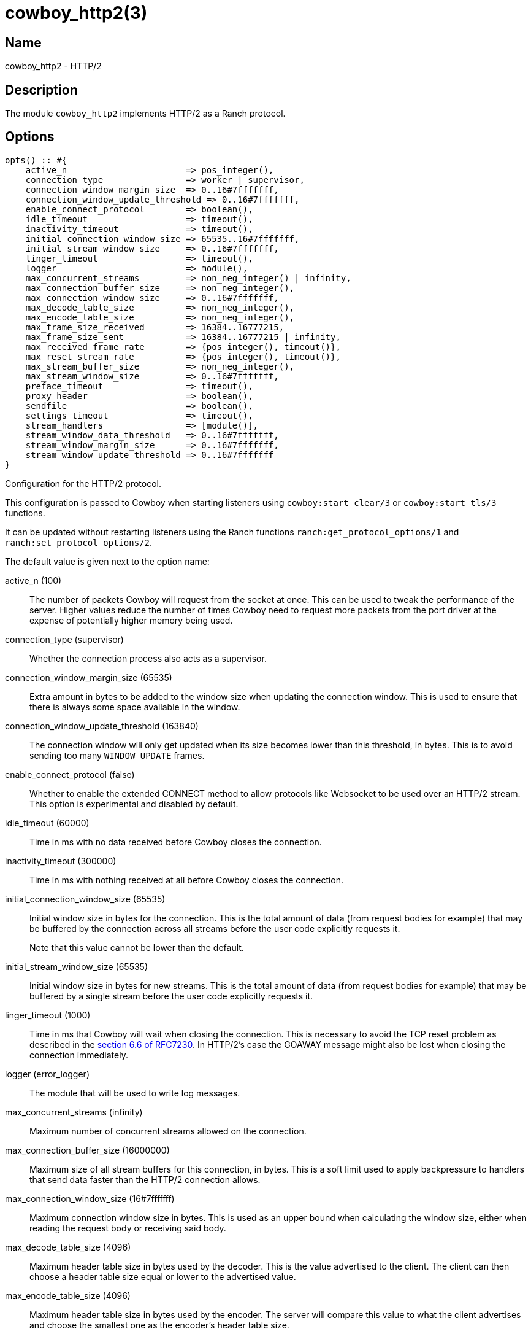= cowboy_http2(3)

== Name

cowboy_http2 - HTTP/2

== Description

The module `cowboy_http2` implements HTTP/2
as a Ranch protocol.

== Options

// @todo Might be worth moving cowboy_clear/tls/stream_h options
// to their respective manual, when they are added.

[source,erlang]
----
opts() :: #{
    active_n                       => pos_integer(),
    connection_type                => worker | supervisor,
    connection_window_margin_size  => 0..16#7fffffff,
    connection_window_update_threshold => 0..16#7fffffff,
    enable_connect_protocol        => boolean(),
    idle_timeout                   => timeout(),
    inactivity_timeout             => timeout(),
    initial_connection_window_size => 65535..16#7fffffff,
    initial_stream_window_size     => 0..16#7fffffff,
    linger_timeout                 => timeout(),
    logger                         => module(),
    max_concurrent_streams         => non_neg_integer() | infinity,
    max_connection_buffer_size     => non_neg_integer(),
    max_connection_window_size     => 0..16#7fffffff,
    max_decode_table_size          => non_neg_integer(),
    max_encode_table_size          => non_neg_integer(),
    max_frame_size_received        => 16384..16777215,
    max_frame_size_sent            => 16384..16777215 | infinity,
    max_received_frame_rate        => {pos_integer(), timeout()},
    max_reset_stream_rate          => {pos_integer(), timeout()},
    max_stream_buffer_size         => non_neg_integer(),
    max_stream_window_size         => 0..16#7fffffff,
    preface_timeout                => timeout(),
    proxy_header                   => boolean(),
    sendfile                       => boolean(),
    settings_timeout               => timeout(),
    stream_handlers                => [module()],
    stream_window_data_threshold   => 0..16#7fffffff,
    stream_window_margin_size      => 0..16#7fffffff,
    stream_window_update_threshold => 0..16#7fffffff
}
----

Configuration for the HTTP/2 protocol.

This configuration is passed to Cowboy when starting listeners
using `cowboy:start_clear/3` or `cowboy:start_tls/3` functions.

It can be updated without restarting listeners using the
Ranch functions `ranch:get_protocol_options/1` and
`ranch:set_protocol_options/2`.

The default value is given next to the option name:

active_n (100)::

The number of packets Cowboy will request from the socket at once.
This can be used to tweak the performance of the server. Higher
values reduce the number of times Cowboy need to request more
packets from the port driver at the expense of potentially
higher memory being used.

connection_type (supervisor)::

Whether the connection process also acts as a supervisor.

connection_window_margin_size (65535)::

Extra amount in bytes to be added to the window size when
updating the connection window. This is used to
ensure that there is always some space available in
the window.

connection_window_update_threshold (163840)::

The connection window will only get updated when its size
becomes lower than this threshold, in bytes. This is to
avoid sending too many `WINDOW_UPDATE` frames.

enable_connect_protocol (false)::

Whether to enable the extended CONNECT method to allow
protocols like Websocket to be used over an HTTP/2 stream.
This option is experimental and disabled by default.

idle_timeout (60000)::

Time in ms with no data received before Cowboy closes the connection.

inactivity_timeout (300000)::

Time in ms with nothing received at all before Cowboy closes the connection.

initial_connection_window_size (65535)::

Initial window size in bytes for the connection. This is the total amount
of data (from request bodies for example) that may be buffered
by the connection across all streams before the user code
explicitly requests it.
+
Note that this value cannot be lower than the default.

initial_stream_window_size (65535)::

Initial window size in bytes for new streams. This is the total amount
of data (from request bodies for example) that may be buffered
by a single stream before the user code explicitly requests it.

linger_timeout (1000)::

Time in ms that Cowboy will wait when closing the connection. This is
necessary to avoid the TCP reset problem as described in the
https://tools.ietf.org/html/rfc7230#section-6.6[section 6.6 of RFC7230].
In HTTP/2's case the GOAWAY message might also be lost when
closing the connection immediately.

logger (error_logger)::

The module that will be used to write log messages.

max_concurrent_streams (infinity)::

Maximum number of concurrent streams allowed on the connection.

max_connection_buffer_size (16000000)::

Maximum size of all stream buffers for this connection, in bytes.
This is a soft limit used to apply backpressure to handlers that
send data faster than the HTTP/2 connection allows.

max_connection_window_size (16#7fffffff)::

Maximum connection window size in bytes. This is used as an upper bound
when calculating the window size, either when reading the request
body or receiving said body.

max_decode_table_size (4096)::

Maximum header table size in bytes used by the decoder. This is the value
advertised to the client. The client can then choose a header table size
equal or lower to the advertised value.

max_encode_table_size (4096)::

Maximum header table size in bytes used by the encoder. The server will
compare this value to what the client advertises and choose the smallest
one as the encoder's header table size.

max_frame_size_received (16384)::

Maximum size in bytes of the frames received by the server. This value is
advertised to the remote endpoint which can then decide to use
any value lower or equal for its frame sizes.

max_frame_size_sent (infinity)::

Maximum size in bytes of the frames sent by the server. This option allows
setting an upper limit to the frame sizes instead of blindly
following the client's advertised maximum.
+
Note that actual frame sizes may be lower than the limit when
there is not enough space left in the flow control window.

max_received_frame_rate ({10000, 10000})::

Maximum frame rate allowed per connection. The rate is expressed
as a tuple `{NumFrames, TimeMs}` indicating how many frames are
allowed over the given time period. This is similar to a supervisor
restart intensity/period.

max_reset_stream_rate ({10, 10000})::

Maximum reset stream rate per connection. This can be used to
protect against misbehaving or malicious peers that do not follow
the protocol, leading to the server resetting streams, by limiting
the number of streams that can be reset over a certain time period.
The rate is expressed as a tuple `{NumResets, TimeMs}`. This is
similar to a supervisor restart intensity/period.

max_stream_buffer_size (8000000)::

Maximum stream buffer size in bytes. This is a soft limit used
to apply backpressure to handlers that send data faster than
the HTTP/2 connection allows.

max_stream_window_size (16#7fffffff)::

Maximum stream window size in bytes. This is used as an upper bound
when calculating the window size, either when reading the request
body or receiving said body.

preface_timeout (5000)::

Time in ms Cowboy is willing to wait for the connection preface.

proxy_header (false)::

Whether incoming connections have a PROXY protocol header. The
proxy information will be passed forward via the `proxy_header`
key of the Req object.

sendfile (true)::

Whether the sendfile syscall may be used. It can be useful to disable
it on systems where the syscall has a buggy implementation, for example
under VirtualBox when using shared folders.

settings_timeout (5000)::

Time in ms Cowboy is willing to wait for a SETTINGS ack.

stream_handlers ([cowboy_stream_h])::

Ordered list of stream handlers that will handle all stream events.

stream_window_data_threshold (16384)::

Window threshold in bytes below which Cowboy will not attempt
to send data, with one exception. When Cowboy has data to send
and the window is high enough, Cowboy will always send the data,
regardless of this option.

stream_window_margin_size (65535)::

Extra amount in bytes to be added to the window size when
updating a stream's window. This is used to
ensure that there is always some space available in
the window.

stream_window_update_threshold (163840)::

A stream's window will only get updated when its size
becomes lower than this threshold, in bytes. This is to avoid sending
too many `WINDOW_UPDATE` frames.

== Changelog

* *2.8*: The `active_n` option was added.
* *2.8*: The `linger_timeout` option was added.
* *2.8*: The `max_received_frame_rate` default value has
         been multiplied by 10 as the default was too low.
* *2.7*: Add the options `connection_window_margin_size`,
         `connection_window_update_threshold`,
         `max_connection_window_size`, `max_stream_window_size`,
         `stream_window_margin_size` and
         `stream_window_update_threshold` to configure
         behavior on sending WINDOW_UPDATE frames;
         `max_connection_buffer_size` and
         `max_stream_buffer_size` to apply backpressure
         when sending data too fast;
         `max_received_frame_rate` and `max_reset_stream_rate`
         to protect against various flood scenarios; and
         `stream_window_data_threshold` to control how small
         the DATA frames that Cowboy sends can get.
* *2.7*: The `logger` option was added.
* *2.6*: The `proxy_header` and `sendfile` options were added.
* *2.4*: Add the options `initial_connection_window_size`,
         `initial_stream_window_size`, `max_concurrent_streams`,
         `max_decode_table_size`, `max_encode_table_size`,
         `max_frame_size_received`, `max_frame_size_sent`
         and `settings_timeout` to configure HTTP/2 SETTINGS
         and related behavior.
* *2.4*: Add the experimental option `enable_connect_protocol`.
* *2.0*: Protocol introduced.

== See also

link:man:cowboy(7)[cowboy(7)],
link:man:cowboy_http(3)[cowboy_http(3)],
link:man:cowboy_websocket(3)[cowboy_websocket(3)]

